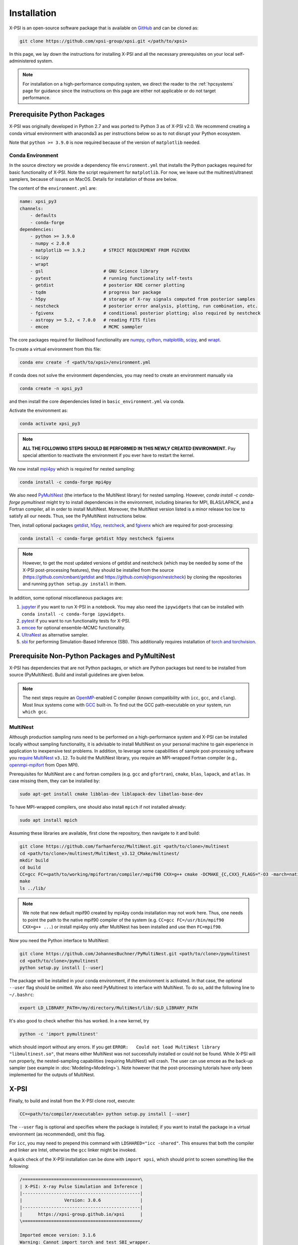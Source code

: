 .. _install:

Installation
============

X-PSI is an open-source software package that is available on `GitHub
<https://github.com/xpsi-group/xpsi.git>`_ and can be cloned as:

.. code-block:: bash

    git clone https://github.com/xpsi-group/xpsi.git </path/to/xpsi>

In this page, we lay down the instructions for installing X-PSI and all the
necessary prerequisites on your local self-administered system.

.. note::

    For installation on a high-performance computing system, we direct the 
    reader to the :ref:`hpcsystems` page for guidance since the instructions 
    on this page are either not applicable or do not target performance.

.. _dev_env:

Prerequisite Python Packages
----------------------------

X-PSI was originally developed in Python 2.7 and was ported to Python 3 as of 
X-PSI v2.0. We recommend creating a conda virtual environment with anaconda3 as
per instructions below so as to not disrupt your Python ecosystem.

Note that ``python >= 3.9.0`` is now required because of the version of
``matplotlib`` needed.

.. _basic_env:

Conda Environment
^^^^^^^^^^^^^^^^^

In the source directory we provide a dependency file ``environment.yml`` that
installs the Python packages required for basic functionality of X-PSI. Note
the script requirement for ``matplotlib``.  For now, we leave out the
multinest/ultranest samplers, because of issues on MacOS.  Details for installation
of those are below.

The content of the ``environment.yml`` are:

.. code-block:: bash

    name: xpsi_py3
    channels:
        - defaults
        - conda-forge
    dependencies:
        - python >= 3.9.0
        - numpy < 2.0.0
        - matplotlib == 3.9.2       # STRICT REQUIREMENT FROM FGIVENX
        - scipy
        - wrapt
        - gsl                       # GNU Science library
        - pytest                    # running functionality self-tests
        - getdist                   # posterior KDE corner plotting
        - tqdm                      # progress bar package
        - h5py                      # storage of X-ray signals computed from posterior samples
        - nestcheck                 # posterior error analysis, plotting, run combination, etc.
        - fgivenx                   # conditional posterior plotting; also required by nestcheck
        - astropy >= 5.2, < 7.0.0   # reading FITS files
        - emcee                     # MCMC sammpler


The core packages required for likelihood functionality are
`numpy <https://docs.scipy.org/doc/numpy/index.html>`_,
`cython <http://cython.readthedocs.io/en/latest>`_,
`matplotlib <https://matplotlib.org/stable/index.html>`_,
`scipy <https://docs.scipy.org/doc//scipy/index.html>`_, and
`wrapt <https://wrapt.readthedocs.io/en/latest/>`_.


To create a virtual environment from this file:

.. code-block:: bash

     conda env create -f <path/to/xpsi>/environment.yml

If conda does not solve the environment dependencies, you may need to create
an environment manually via

.. code-block:: bash

     conda create -n xpsi_py3

and then install the core dependencies listed in ``basic_environment.yml`` via
conda.

Activate the environment as:

.. code-block:: bash

    conda activate xpsi_py3

.. note::

    **ALL THE FOLLOWING STEPS SHOULD BE PERFORMED IN THIS NEWLY CREATED
    ENVIRONMENT.** Pay special attention to reactivate the environment if you
    ever have to restart the kernel.



We now install
`mpi4py <https://bitbucket.org/mpi4py/mpi4py/downloads/>`_ which is required for 
nested sampling:

.. code-block:: bash

    conda install -c conda-forge mpi4py


We also need `PyMultiNest <https://github.com/JohannesBuchner/PyMultiNest>`_
(the interface to the MultiNest library) for nested sampling.
However, `conda install -c conda-forge pymultinest` might try
to install dependencies in the environment,
including binaries for MPI, BLAS/LAPACK, and a Fortran compiler,
all in order to install MultiNest. Moreover, the MultiNest version
listed is a minor release too low to satisfy all our needs.
Thus, see the PyMultiNest instructions below.

Then, install optional packages
`getdist <https://getdist.readthedocs.io/en/latest/>`_,
`h5py <https://docs.h5py.org/en/stable/index.html>`_,
`nestcheck <https://nestcheck.readthedocs.io/en/latest/>`_, and
`fgivenx <https://fgivenx.readthedocs.io/en/latest/>`_ which are required for
post-processing:

.. code-block:: bash

    conda install -c conda-forge getdist h5py nestcheck fgivenx

.. note::

    However, to get the most updated versions of getdist and nestcheck (which may be needed by
    some of the X-PSI post-processing features), they should be installed from the source
    (https://github.com/cmbant/getdist and https://github.com/ejhigson/nestcheck)
    by cloning the repositories and running ``python setup.py install`` in them.

In addition, some optional miscellaneous packages are:

#. `jupyter <https://jupyter-notebook.readthedocs.io/en/stable/>`_ if you want to run X-PSI in a notebook. You may also need the ``ipywidgets`` that can be installed with ``conda install -c conda-forge ipywidgets``.
#. `pytest <https://docs.pytest.org/en/7.2.x/>`_ if you want to run functionality tests for X-PSI.
#. `emcee <https://emcee.readthedocs.io/en/latest/>`_ for optional ensemble-MCMC functionality.
#. `UltraNest <https://johannesbuchner.github.io/UltraNest/readme.html>`_ as alternative sampler.
#. `sbi <https://sbi-dev.github.io/sbi/latest/>`_ for performing Simulation-Based Inference (SBI). This additionally requires installation of `torch and torchvision <https://pytorch.org/get-started/locally/>`_.


.. _nonpython:

Prerequisite Non-Python Packages and PyMultiNest
------------------------------------------------

X-PSI has dependencies that are not Python packages,
or which are Python packages but need to be installed from source (PyMultiNest).
Build and install guidelines are given below.

.. note::

    The next steps require an `OpenMP <http://www.openmp.org>`_-enabled C 
    compiler (known compatibility with ``icc``, ``gcc``, and ``clang``). Most 
    linux systems come with `GCC <https://gcc.gnu.org>`_ built-in. To find out
    the GCC path-executable on your system, run ``which gcc``.


.. _multinest:

MultiNest
^^^^^^^^^

Although production sampling runs need to be performed on a high-performance
system and X-PSI can be installed locally without sampling functionality, it is
advisable to install MultiNest on your personal machine to gain experience in
application to inexpensive test problems. In addition, to leverage some
capabilities of sample post-processing software you 
`require MultiNest <https://github.com/farhanferoz/MultiNest>`_ ``v3.12``.
To build the MultiNest library, you require an MPI-wrapped Fortran compiler
(e.g.,  `openmpi-mpifort <https://anaconda.org/conda-forge/openmpi-mpifort>`_
from Open MPI).

Prerequisites for MultiNest are c and fortran
compilers (e.g. ``gcc`` and ``gfortran``), ``cmake``, ``blas``, ``lapack``, and
``atlas``. In case missing them, they can be installed by:

.. code-block:: bash

    sudo apt-get install cmake libblas-dev liblapack-dev libatlas-base-dev

To have MPI-wrapped compilers, one should also install ``mpich`` if not installed already:

.. code-block:: bash

    sudo apt install mpich

Assuming these libraries are available, first clone the repository,
then navigate to it and build:

.. code-block:: bash

    git clone https://github.com/farhanferoz/MultiNest.git <path/to/clone>/multinest
    cd <path/to/clone>/multinest/MultiNest_v3.12_CMake/multinest/
    mkdir build
    cd build
    CC=gcc FC=<path/to/working/mpifortran/compiler/>mpif90 CXX=g++ cmake -DCMAKE_{C,CXX}_FLAGS="-O3 -march=native -funroll-loops" -DCMAKE_Fortran_FLAGS="-O3 -march=native -funroll-loops" ..
    make
    ls ../lib/

.. note::

   We note that new default mpif90 created by mpi4py conda installation may not work here. Thus, one needs to point the path to the native mpif90 compiler of the system (e.g. ``CC=gcc FC=/usr/bin/mpif90 CXX=g++ ...``) or install mpi4py only after MultiNest has been installed and use then ``FC=mpif90``.

Now you need the Python interface to MultiNest:

.. code-block:: bash

    git clone https://github.com/JohannesBuchner/PyMultiNest.git <path/to/clone>/pymultinest
    cd <path/to/clone>/pymultinest
    python setup.py install [--user]

The package will be installed in your conda environment, if the environment is activated.
In that case, the optional ``--user`` flag should be omitted.
We also need PyMultinest to interface with MultiNest. To do so, add the
following line to ``~/.bashrc``:

.. code-block:: bash

    export LD_LIBRARY_PATH=/my/directory/MultiNest/lib/:$LD_LIBRARY_PATH
    
It's also good to check whether this has worked. In a new kernel, try 

.. code-block:: bash

    python -c 'import pymultinest'
    
which should import without any errors. If you get ``ERROR:   Could not load
MultiNest library "libmultinest.so"``, that means either MultiNest was not
successfully installed or could not be found.  While X-PSI will run properly,
the nested-sampling capabilities (requiring MultiNest) will crash. The user can
use emcee as the back-up sampler (see example in :doc:`Modeling<Modeling>`).
Note however that the post-processing tutorials have only been implemented
for the outputs of MultiNest.


X-PSI
-----

Finally, to build and install from the X-PSI clone root, execute:

.. code-block:: bash

    CC=<path/to/compiler/executable> python setup.py install [--user]

The ``--user`` flag is optional and specifies where the package is installed;
if you want to install the package in a virtual environment (as recommended), omit this flag.

For ``icc``, you may need to prepend this command with
``LDSHARED="icc -shared"``. This ensures that both the compiler and linker
are Intel, otherwise the ``gcc`` linker might be invoked.

A quick check of the X-PSI installation can be done with ``import xpsi``, which
should print to screen something like the following:

.. code-block:: bash

    /=============================================\
    | X-PSI: X-ray Pulse Simulation and Inference |
    |---------------------------------------------|
    |                Version: 3.0.6               |
    |---------------------------------------------|
    |      https://xpsi-group.github.io/xpsi      |
    \=============================================/

    Imported emcee version: 3.1.6
    Warning: Cannot import torch and test SBI_wrapper.
    Imported GetDist version: 1.6.4
    Imported nestcheck version: 0.2.1


Some warnings may appear if you are missing Multinest/Ultranest packages.


.. note::

   Importing X-PSI should not be done in the X-PSI root directory (where the ``setup.py`` file locates).
   Otherwise, a following type of error is expected:
   ``ImportError: cannot import name 'set_phase_interpolant' from 'xpsi.tools' (unknown location)``

For a more complete verification of the X-PSI installation, you can execute
the following:

.. code-block:: bash

    cd examples/examples_fast/Modules/
    python main.py

This module performs a ``likelihood check``. If the likelihood value calculated
matches the given value, X-PSI is functioning as expected, else it will raise
an error message.  The following part of this module requires a functioning
MultiNest installation. It initiates sampling using MultiNest, and given the
settings, it should take ~5 minutes. To cancel mid-way press ``ctrl + C``.

.. note::

   Note that in X-PSI versions before 2.1.0 the selection of the atmosphere
   extension needed to be done when installing X-PSI using appropriate flags:

   .. code-block:: bash

      CC=<path/to/compiler/executable> python setup.py --help
      CC=<path/to/compiler/executable> python setup.py install [--NumHot] [--NumElse] [--user]

   This installed the numerical atmosphere for the hot regions and/or for
   the rest of the surface (``elsewhere``). To (re-) install the default
   blackbody surface emission model, the following command without the flags
   was used:

   .. code-block:: bash

      CC=<path/to/compiler/executable> python setup.py install [--user]

   For X-PSI versions newer than 2.1.0 atmosphere selection is done without
   reinstalling X-PSI.

If you ever need to reinstall, first clean to recompile the C files:

.. code-block:: bash

    rm -r build dist *egg* xpsi/*/*.c

Alternatively, to build X-PSI in-place:

.. code-block:: bash

    CC=<path/to/compiler/executable> python setup.py build_ext -i

This will build extension modules in the source code directory. You must in
this case ensure that the source code directory is on your ``PYTHONPATH``
environment variable, or inserted into ``sys.path`` within a calling module.

Documentation
-------------


If you wish to compile the documentation you require 
`Sphinx <http://www.sphinx-doc.org/en/master>`_ and extensions. To install
these, run the following command:

.. code-block:: bash

    conda install "sphinx<7.0"
    conda install -c conda-forge nbsphinx
    conda install decorator
    conda install sphinxcontrib-websupport
    conda install sphinx_rtd_theme

Now the documentation can be compiled using:

.. code-block:: bash

    cd xpsi/docs; [make clean;] make html

To rebuild the documentation after a change to source code docstrings:

.. code-block:: bash

    [CC=<path/to/compiler/executable>] python setup.py install [--user]; cd
    docs; make clean; make html; cd ..

The ``.html`` files can then be found in ``xpsi/docs/build/html``, along with the
notebooks for the tutorials in this documentation. The ``.html`` files can
naturally be opened in a browser, handily via a Jupyter session (this is
particularly useful if the edits are to tutorial notebooks).

Note that if you require links to the source code in the HTML files, you need
to ensure Sphinx imports the ``xpsi`` package from the source directory
instead of from the ``~/.local/lib`` directory of the user. To enforce this,
insert the path to the source directory into ``sys.path`` in the ``conf.py``
script. Then make sure the extension modules are inside the source directory
-- i.e., the package is built in-place (see above).

.. note::

   To build the documentation, all modules need to be imported, and the
   dependencies that are not resolved will print warning messages.

Tips for installing on Mac OS
-----------------------------

Most of the aforementioned instructions for linux are also applicable for Mac
OS. Here we note some of the changes required.

After creating the environment using the ``environment.yml`` file, 
install ``xcode`` or ``xcode tools``. Be mindful of the sequence of programs to
be installed hereafter. Use ``pip install`` to download and install ``h5py``
and ``emcee`` (and ``maplotlib``, ``numpy``, ``scipy`` and ``cython ~= 3.0.11``
if not using the ``environment.yml``. You may use the file as a reference of the
packages required).

On Mac OS, it's preferable to use ``llvm clang`` rather than ``gcc``.  The
``homebrew`` version of ``clang`` works, but some users may face potential
issues (see below for the MacOS native ``clang``).  To use ``homebrew`` version
of ``clang``, first install  ``homebrew``:

.. code-block:: bash

    /usr/bin/ruby -e "$(curl -fsSL https://raw.githubusercontent.com/Homebrew/install/master/install)"

Install ``llvm`` with homebrew, even if weird messages appear, saying llvm is
already present in the Mac OS:

.. code-block:: bash

    brew install llvm 
   
Install ``GSL`` (see above).

Install ``fortran`` before ``MPI``. If faced with issues when specifying or
using gfortran (and it "does not pass simple tests") specify the compiler as
being gfortran in the ``mpif90`` wrapper files and delete the files that were
already in the build directory. Once ``MPI`` is installed, export the following
environment variables:

.. code-block:: bash

    export LD_LIBRARY_PATH="/Users/<your_path>/openmpi/lib:$LD_LIBRARY_PATH"
    export PATH=$PATH:/Users/<your_path>/mpi/bin/
    export LDFLAGS="-L/usr/local/opt/llvm/lib"
    export CPPFLAGS="-I/usr/local/opt/llvm/include"
    export KMP_DUPLICATE_LIB_OK=TRUE


Consider adding these lines directly in your bashrc (or equivalent file for a
different shell e.g. zshrc).

Install ``X-PSI`` using:

.. code-block:: bash

    CC=/usr/local/opt/llvm/bin/clang python setup.py install [--user] 


If you are facing problems with this installation (e.g., linker problems, or
--fopenmp libraries missing), you may try the following:

.. code-block:: bash

    CC=/usr/local/opt/llvm/bin/clang python setup.py install --noopenmp [--user] 


You may also try to use the MacOS native version of ``clang``:

.. code-block:: bash

    CC=/usr/bin/clang python setup.py install --noopenmp [--user] 



If you encounter any problems with permissions when installing X-PSI, use the
``--user`` option (This will install X-PSI globally, and not just within your
virtual environment).

.. note::

    We are encountering issues with installing MultiNest on Mac and we are working on proposing a solution.


Tips for installing on Windows
------------------------------

.. note::

    We do not recommend installing and running X-PSI on windows. However, if
    you must, this section details some of the relevant procedures.


X-PSI was successfully installed and run on Windows in the year 2020, at least
for the purpose of likelihood functionality, using the following 
user-contributed procedure.

* Clone the X-PSI repository to a directory on your Windows computer (see above).
* Download `Ubuntu <https://www.windowscentral.com/install-windows-subsystem-linux-windows-10>`_ for Windows.
* Install a Anaconda or Miniconda  virtual Python environment in an Ubuntu shell.
* Follow the instructions of this page to install all the python and non-python packages.
